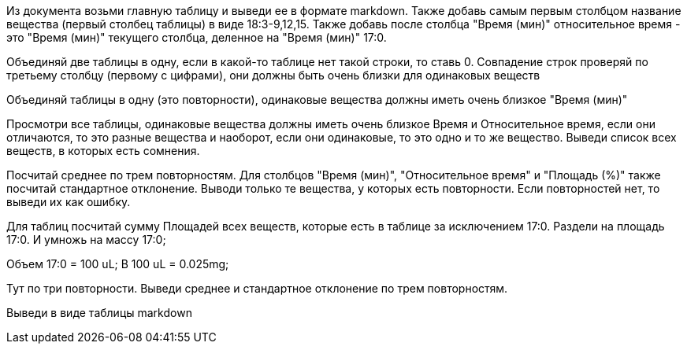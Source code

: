 Из документа возьми главную таблицу и выведи ее в формате markdown.
Также добавь самым первым столбцом название вещества (первый столбец таблицы) в виде 18:3-9,12,15.
Также добавь после столбца "Время (мин)" относительное время - это "Время (мин)" текущего столбца, деленное на "Время (мин)" 17:0.

Объединяй две таблицы в одну, если в какой-то таблице нет такой строки, то ставь 0. Совпадение строк проверяй по третьему столбцу (первому с цифрами), они должны быть очень близки для одинаковых веществ

Объединяй таблицы в одну (это повторности), одинаковые вещества должны иметь очень близкое "Время (мин)"

Просмотри все таблицы, одинаковые вещества  должны иметь очень близкое Время и Относительное время, если они отличаются, то это разные вещества и наоборот, если они одинаковые, то это одно и то же вещество. Выведи список всех веществ, в которых есть сомнения.

Посчитай среднее по трем повторностям. Для столбцов "Время (мин)", "Относительное время" и "Площадь (%)" также посчитай стандартное отклонение. Выводи только те вещества, у которых есть повторности. Если повторностей нет, то выведи их как ошибку.

Для таблиц посчитай сумму Площадей всех веществ, которые есть в таблице за исключением 17:0. Раздели на площадь 17:0. И умножь на массу 17:0;

Объем 17:0 = 100 uL; В 100 uL = 0.025mg;

Тут по три повторности. Выведи среднее и стандартное отклонение по трем повторностям.

Выведи в виде таблицы markdown